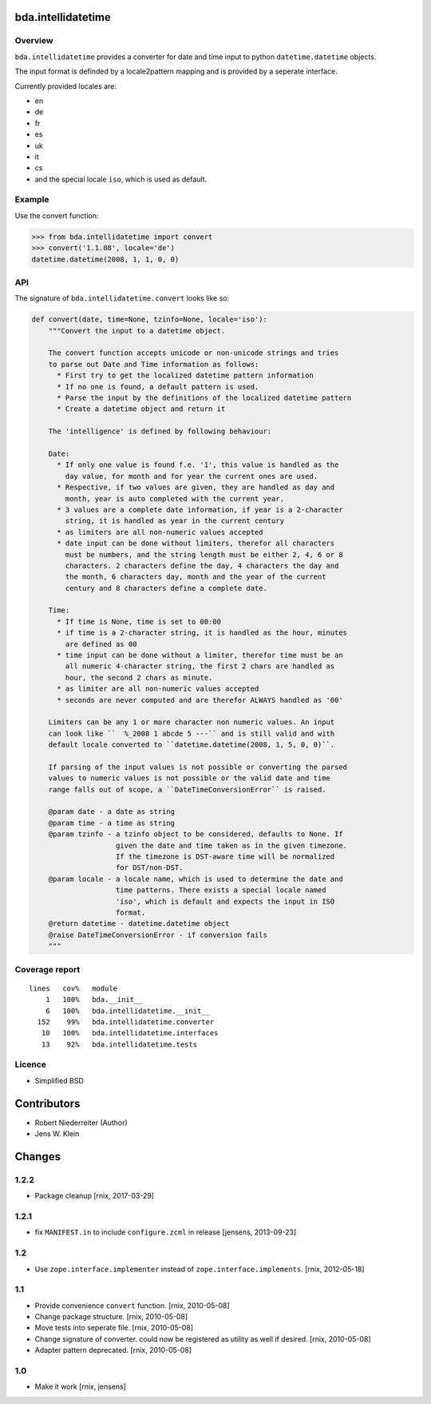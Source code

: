 bda.intellidatetime
===================

Overview
--------

``bda.intellidatetime`` provides a converter for date and time input to python
``datetime.datetime`` objects.

The input format is definded by a locale2pattern mapping and is provided by
a seperate interface.

Currently provided locales are:
  
- en
- de
- fr
- es
- uk
- it
- cs
- and the special locale ``iso``, which is used as default.


Example
-------

Use the convert function:

.. code-block:: pycon

    >>> from bda.intellidatetime import convert
    >>> convert('1.1.08', locale='de')
    datetime.datetime(2008, 1, 1, 0, 0)


API
---

The signature of ``bda.intellidatetime.convert`` looks like so:

.. code-block:: python

    def convert(date, time=None, tzinfo=None, locale='iso'):
        """Convert the input to a datetime object.

        The convert function accepts unicode or non-unicode strings and tries
        to parse out Date and Time information as follows:
          * First try to get the localized datetime pattern information
          * If no one is found, a default pattern is used.
          * Parse the input by the definitions of the localized datetime pattern
          * Create a datetime object and return it

        The 'intelligence' is defined by following behaviour:

        Date:
          * If only one value is found f.e. '1', this value is handled as the
            day value, for month and for year the current ones are used.
          * Respective, if two values are given, they are handled as day and
            month, year is auto completed with the current year.
          * 3 values are a complete date information, if year is a 2-character
            string, it is handled as year in the current century
          * as limiters are all non-numeric values accepted
          * date input can be done without limiters, therefor all characters
            must be numbers, and the string length must be either 2, 4, 6 or 8
            characters. 2 characters define the day, 4 characters the day and
            the month, 6 characters day, month and the year of the current
            century and 8 characters define a complete date.

        Time:
          * If time is None, time is set to 00:00
          * if time is a 2-character string, it is handled as the hour, minutes
            are defined as 00
          * time input can be done without a limiter, therefor time must be an
            all numeric 4-character string, the first 2 chars are handled as
            hour, the second 2 chars as minute.
          * as limiter are all non-numeric values accepted
          * seconds are never computed and are therefor ALWAYS handled as '00'

        Limiters can be any 1 or more character non numeric values. An input
        can look like ``  %_2008 1 abcde 5 ---`` and is still valid and with
        default locale converted to ``datetime.datetime(2008, 1, 5, 0, 0)``.

        If parsing of the input values is not possible or converting the parsed
        values to numeric values is not possible or the valid date and time
        range falls out of scope, a ``DateTimeConversionError`` is raised.

        @param date - a date as string
        @param time - a time as string
        @param tzinfo - a tzinfo object to be considered, defaults to None. If
                        given the date and time taken as in the given timezone.
                        If the timezone is DST-aware time will be normalized
                        for DST/non-DST.
        @param locale - a locale name, which is used to determine the date and
                        time patterns. There exists a special locale named
                        'iso', which is default and expects the input in ISO
                        format.
        @return datetime - datetime.datetime object
        @raise DateTimeConversionError - if conversion fails
        """


Coverage report
---------------

::

    lines   cov%   module
        1   100%   bda.__init__
        6   100%   bda.intellidatetime.__init__
      152    99%   bda.intellidatetime.converter
       10   100%   bda.intellidatetime.interfaces
       13    92%   bda.intellidatetime.tests


Licence
-------

- Simplified BSD


Contributors
============

- Robert Niederreiter (Author)
- Jens W. Klein


Changes
=======

1.2.2
-----

- Package cleanup
  [rnix, 2017-03-29]


1.2.1
-----

- fix ``MANIFEST.in`` to include ``configure.zcml`` in release
  [jensens, 2013-09-23]


1.2
---

- Use ``zope.interface.implementer`` instead of ``zope.interface.implements``.
  [rnix, 2012-05-18]


1.1
---

- Provide convenience ``convert`` function.
  [rnix, 2010-05-08]

- Change package structure.
  [rnix, 2010-05-08]

- Move tests into seperate file.
  [rnix, 2010-05-08]

- Change signature of converter. could now be registered as utility as well if
  desired.
  [rnix, 2010-05-08]

- Adapter pattern deprecated.
  [rnix, 2010-05-08]


1.0
---

- Make it work
  [rnix, jensens]

